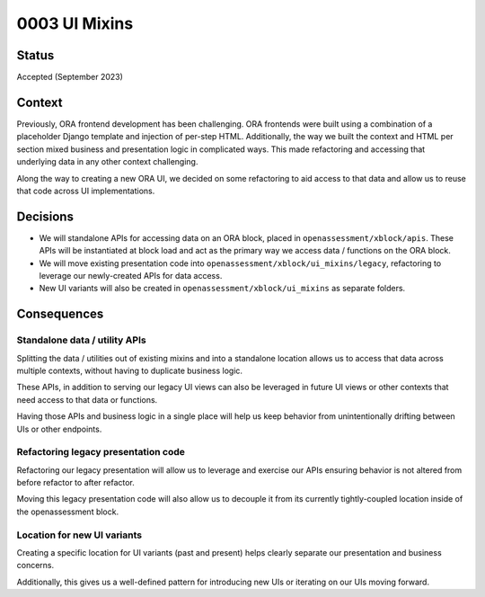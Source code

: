 #######################
0003 UI Mixins
#######################

Status
******

Accepted (September 2023)

Context
*******

Previously, ORA frontend development has been challenging. ORA frontends were built
using a combination of a placeholder Django template and injection of per-step HTML.
Additionally, the way we built the context and HTML per section mixed business and
presentation logic in complicated ways. This made refactoring and accessing that
underlying data in any other context challenging.

Along the way to creating a new ORA UI, we decided on some refactoring to aid access
to that data and allow us to reuse that code across UI implementations.

Decisions
*********

- We will standalone APIs for accessing data on an ORA block, placed in
  ``openassessment/xblock/apis``. These APIs will be instantiated at block load and act
  as the primary way we access data / functions on the ORA block.
- We will move existing presentation code into ``openassessment/xblock/ui_mixins/legacy``,
  refactoring to leverage our newly-created APIs for data access. 
- New UI variants will also be created in ``openassessment/xblock/ui_mixins`` as separate
  folders.

Consequences
************

Standalone data / utility APIs
==============================

Splitting the data / utilities out of existing mixins and into a standalone location
allows us to access that data across multiple contexts, without having to duplicate
business logic.

These APIs, in addition to serving our legacy UI views can also be leveraged in future
UI views or other contexts that need access to that data or functions.

Having those APIs and business logic in a single place will help us keep behavior from
unintentionally drifting between UIs or other endpoints.

Refactoring legacy presentation code
====================================

Refactoring our legacy presentation will allow us to leverage and exercise our APIs
ensuring behavior is not altered from before refactor to after refactor.

Moving this legacy presentation code will also allow us to decouple it from its
currently tightly-coupled location inside of the openassessment block.

Location for new UI variants
============================

Creating a specific location for UI variants (past and present) helps clearly
separate our presentation and business concerns.

Additionally, this gives us a well-defined pattern for introducing new UIs or iterating
on our UIs moving forward.
